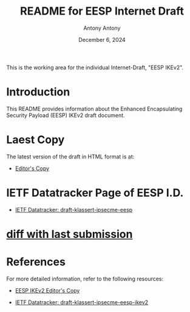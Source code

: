 #+TITLE: README for EESP Internet Draft
#+AUTHOR: Antony Antony
#+DATE: December 6, 2024

This is the working area for the individual Internet-Draft, "EESP IKEv2".

* Introduction
This README provides information about the Enhanced Encapsulating
Security Payload (EESP) IKEv2 draft document.

* Laest Copy
The latest version of the draft in HTML format is at:
- [[https://klassert.github.io/eesp/draft-klassert-ipsecme-eesp-latest.html][Editor's Copy]]
# above URL, hostnmae, is replaced by .github/workflows/generate.yaml
# sed -i "s|klassert.github.io/eesp|$USERNAME.github.io/$REPO_NAME|g"

* IETF Datatracker Page of EESP I.D.
- [[https://datatracker.ietf.org/doc/draft-klassert-ipsecme-eesp/][IETF Datatracker: draft-klassert-ipsecme-eesp]]

* [[https://author-tools.ietf.org/api/iddiff?doc_1=draft-klassert-ipsecme-eesp&url_2=https://raw.githubusercontent.com/klassert/eesp/refs/heads/gh-pages/draft-klassert-ipsecme-eesp-latest.txt][diff with last submission]]

* References
For more detailed information, refer to the following resources:
- [[https://klassert.github.io/eesp-ikev2/draft-klassert-ipsecme-eesp-ikev2-latest.html][EESP IKEv2 Editor's Copy]]

- [[https://datatracker.ietf.org/doc/draft-klassert-ipsecme-eesp-ikev2][IETF Datatracker: draft-klassert-ipsecme-eesp-ikev2]]

